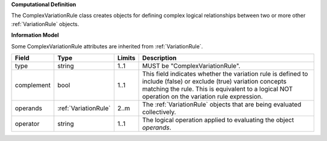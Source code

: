 **Computational Definition**

The ComplexVariationRule class creates objects for defining complex logical relationships between two or more other :ref:`VariationRule` objects.

**Information Model**

Some ComplexVariationRule attributes are inherited from :ref:`VariationRule`.

.. list-table::
   :class: clean-wrap
   :header-rows: 1
   :align: left
   :widths: auto
   
   *  - Field
      - Type
      - Limits
      - Description
   *  - type
      - string
      - 1..1
      - MUST be "ComplexVariationRule".
   *  - complement
      - bool
      - 1..1
      - This field indicates whether the variation rule is defined to include (false) or exclude (true) variation concepts matching the rule. This is equivalent to a logical NOT operation on the variation rule expression.
   *  - operands
      - :ref:`VariationRule`
      - 2..m
      - The :ref:`VariationRule` objects that are being evaluated collectively.
   *  - operator
      - string
      - 1..1
      - The logical operation applied to evaluating the object *operands*.
